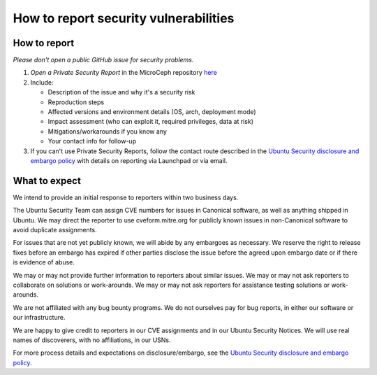 ======================================
How to report security vulnerabilities
======================================


How to report
-------------

*Please don't open a public GitHub issue for security problems.*

1. *Open a Private Security Report* in the MicroCeph repository `here <https://github.com/canonical/microceph/security/advisories>`_
2. Include:

   * Description of the issue and why it's a security risk
   * Reproduction steps
   * Affected versions and environment details (OS, arch, deployment mode)
   * Impact assessment (who can exploit it, required privileges, data at risk)
   * Mitigations/workarounds if you know any
   * Your contact info for follow-up
3. If you can't use Private Security Reports, follow the contact route described in the `Ubuntu Security disclosure and embargo policy`_ with details on reporting via Launchpad or via email.


What to expect
--------------

We intend to provide an initial response to reporters within two
business days.

The Ubuntu Security Team can assign CVE numbers for issues in
Canonical software, as well as anything shipped in Ubuntu. We may
direct the reporter to use cveform.mitre.org for publicly known issues
in non-Canonical software to avoid duplicate assignments.

For issues that are not yet publicly known, we will abide by any
embargoes as necessary. We reserve the right to release fixes before
an embargo has expired if other parties disclose the issue before the
agreed upon embargo date or if there is evidence of abuse.

We may or may not provide further information to reporters about
similar issues. We may or may not ask reporters to collaborate on
solutions or work-arounds. We may or may not ask reporters for
assistance testing solutions or work-arounds.

We are not affiliated with any bug bounty programs. We do not
ourselves pay for bug reports, in either our software or our
infrastructure.

We are happy to give credit to reporters in our CVE assignments and in
our Ubuntu Security Notices. We will use real names of discoverers,
with no affiliations, in our USNs.

For more process details and expectations on disclosure/embargo, see
the `Ubuntu Security disclosure and embargo policy`_.

.. LINKS
   
.. _Ubuntu Security disclosure and embargo policy: https://ubuntu.com/security/disclosure-policy
